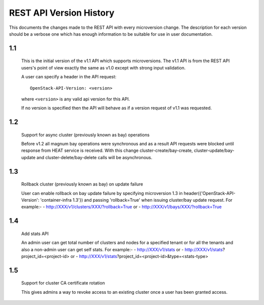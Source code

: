 REST API Version History
========================

This documents the changes made to the REST API with every
microversion change. The description for each version should be a
verbose one which has enough information to be suitable for use in
user documentation.

1.1
---

  This is the initial version of the v1.1 API which supports
  microversions. The v1.1 API is from the REST API users's point of
  view exactly the same as v1.0 except with strong input validation.

  A user can specify a header in the API request::

    OpenStack-API-Version: <version>

  where ``<version>`` is any valid api version for this API.

  If no version is specified then the API will behave as if a version
  request of v1.1 was requested.

1.2
---

  Support for async cluster (previously known as bay) operations

  Before v1.2 all magnum bay operations were synchronous and as a result API
  requests were blocked until response from HEAT service is received.
  With this change cluster-create/bay-create, cluster-update/bay-update and
  cluster-delete/bay-delete calls will be asynchronous.


1.3
---

  Rollback cluster (previously known as bay) on update failure

  User can enable rollback on bay update failure by specifying microversion
  1.3 in header({'OpenStack-API-Version': 'container-infra 1.3'}) and passing
  'rollback=True' when issuing cluster/bay update request.
  For example:-
  - http://XXX/v1/clusters/XXX/?rollback=True or
  - http://XXX/v1/bays/XXX/?rollback=True


1.4
---

  Add stats API

  An admin user can get total number of clusters and nodes for a specified
  tenant or for all the tenants and also a non-admin user can get self stats.
  For example:-
  - http://XXX/v1/stats or
  - http://XXX/v1/stats?project_id=<project-id> or
  - http://XXX/v1/stats?project_id=<project-id>&type=<stats-type>


1.5
---

  Support for cluster CA certificate rotation

  This gives admins a way to revoke access to an existing cluster once
  a user has been granted access.
